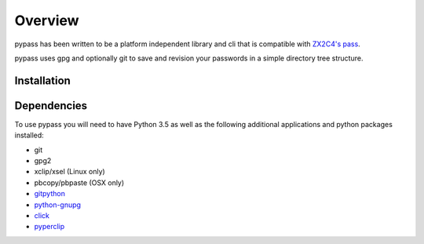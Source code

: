 Overview
========

pypass has been written to be a platform independent library and cli
that is compatible with `ZX2C4's pass`_.

.. _ZX2C4's pass: https://passwordstore.org

pypass uses gpg and optionally git to save and revision your passwords
in a simple directory tree structure.


Installation
------------



Dependencies
------------

To use pypass you will need to have Python 3.5 as well as the
following additional applications and python packages installed:

- git
- gpg2
- xclip/xsel (Linux only)
- pbcopy/pbpaste (OSX only)
- `gitpython`_

  .. _gitpython: https://github.com/gitpython-developers/GitPython

- `python-gnupg`_

  .. _python-gnupg: https://bitbucket.org/vinay.sajip/python-gnupg

- `click`_

  .. _click: https://click.pentoo.com/...

- `pyperclip`_

  .. _pyperclip: https://github.com/...
